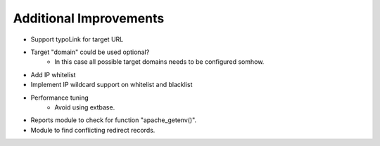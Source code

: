 
Additional Improvements
=========================
- Support typoLink for target URL
- Target "domain" could be used optional?
    - In this case all possible target domains needs to be configured somhow.
- Add IP whitelist
- Implement IP wildcard support on whitelist and blacklist
- Performance tuning
    - Avoid using extbase.
- Reports module to check for function "apache_getenv()".
- Module to find conflicting redirect records.